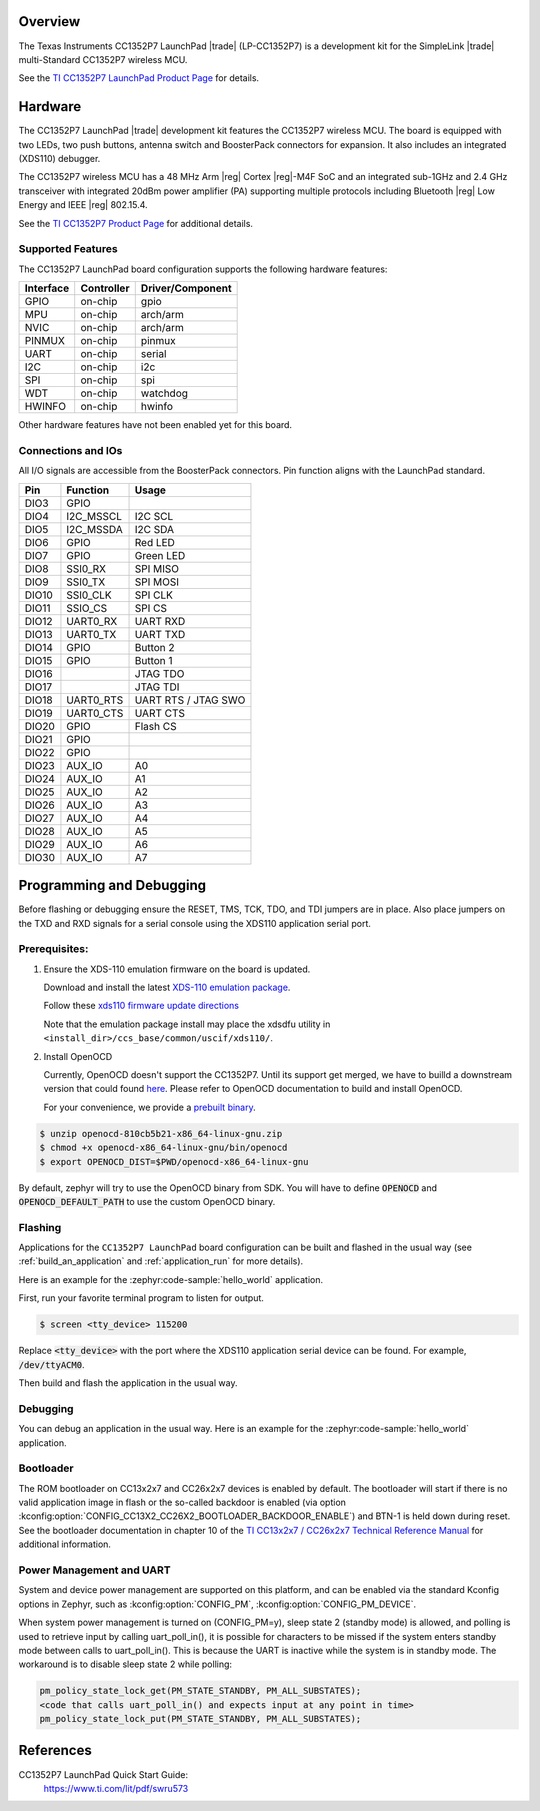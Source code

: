 .. zephyr:board:: cc1352p7_lp

Overview
********

The Texas Instruments CC1352P7 LaunchPad |trade| (LP-CC1352P7) is a
development kit for the SimpleLink |trade| multi-Standard CC1352P7 wireless MCU.

See the `TI CC1352P7 LaunchPad Product Page`_ for details.


Hardware
********

The CC1352P7 LaunchPad |trade| development kit features the CC1352P7 wireless MCU.
The board is equipped with two LEDs, two push buttons, antenna switch and
BoosterPack connectors for expansion. It also includes an integrated (XDS110)
debugger.

The CC1352P7 wireless MCU has a 48 MHz Arm |reg| Cortex |reg|-M4F SoC and an
integrated sub-1GHz and 2.4 GHz transceiver with integrated 20dBm power amplifier
(PA) supporting multiple protocols including Bluetooth |reg| Low Energy and IEEE
|reg| 802.15.4.

See the `TI CC1352P7 Product Page`_ for additional details.

Supported Features
==================

The CC1352P7 LaunchPad board configuration supports the following hardware
features:

+-----------+------------+----------------------+
| Interface | Controller | Driver/Component     |
+===========+============+======================+
| GPIO      | on-chip    | gpio                 |
+-----------+------------+----------------------+
| MPU       | on-chip    | arch/arm             |
+-----------+------------+----------------------+
| NVIC      | on-chip    | arch/arm             |
+-----------+------------+----------------------+
| PINMUX    | on-chip    | pinmux               |
+-----------+------------+----------------------+
| UART      | on-chip    | serial               |
+-----------+------------+----------------------+
| I2C       | on-chip    | i2c                  |
+-----------+------------+----------------------+
| SPI       | on-chip    | spi                  |
+-----------+------------+----------------------+
| WDT       | on-chip    | watchdog             |
+-----------+------------+----------------------+
| HWINFO    | on-chip    | hwinfo               |
+-----------+------------+----------------------+

Other hardware features have not been enabled yet for this board.

Connections and IOs
===================

All I/O signals are accessible from the BoosterPack connectors. Pin function
aligns with the LaunchPad standard.

+-------+-----------+---------------------+
| Pin   | Function  | Usage               |
+=======+===========+=====================+
| DIO3  | GPIO      |                     |
+-------+-----------+---------------------+
| DIO4  | I2C_MSSCL | I2C SCL             |
+-------+-----------+---------------------+
| DIO5  | I2C_MSSDA | I2C SDA             |
+-------+-----------+---------------------+
| DIO6  | GPIO      | Red LED             |
+-------+-----------+---------------------+
| DIO7  | GPIO      | Green LED           |
+-------+-----------+---------------------+
| DIO8  | SSI0_RX   | SPI MISO            |
+-------+-----------+---------------------+
| DIO9  | SSI0_TX   | SPI MOSI            |
+-------+-----------+---------------------+
| DIO10 | SSI0_CLK  | SPI CLK             |
+-------+-----------+---------------------+
| DIO11 | SSIO_CS   | SPI CS              |
+-------+-----------+---------------------+
| DIO12 | UART0_RX  | UART RXD            |
+-------+-----------+---------------------+
| DIO13 | UART0_TX  | UART TXD            |
+-------+-----------+---------------------+
| DIO14 | GPIO      | Button 2            |
+-------+-----------+---------------------+
| DIO15 | GPIO      | Button 1            |
+-------+-----------+---------------------+
| DIO16 |           | JTAG TDO            |
+-------+-----------+---------------------+
| DIO17 |           | JTAG TDI            |
+-------+-----------+---------------------+
| DIO18 | UART0_RTS | UART RTS / JTAG SWO |
+-------+-----------+---------------------+
| DIO19 | UART0_CTS | UART CTS            |
+-------+-----------+---------------------+
| DIO20 | GPIO      | Flash CS            |
+-------+-----------+---------------------+
| DIO21 | GPIO      |                     |
+-------+-----------+---------------------+
| DIO22 | GPIO      |                     |
+-------+-----------+---------------------+
| DIO23 | AUX_IO    | A0                  |
+-------+-----------+---------------------+
| DIO24 | AUX_IO    | A1                  |
+-------+-----------+---------------------+
| DIO25 | AUX_IO    | A2                  |
+-------+-----------+---------------------+
| DIO26 | AUX_IO    | A3                  |
+-------+-----------+---------------------+
| DIO27 | AUX_IO    | A4                  |
+-------+-----------+---------------------+
| DIO28 | AUX_IO    | A5                  |
+-------+-----------+---------------------+
| DIO29 | AUX_IO    | A6                  |
+-------+-----------+---------------------+
| DIO30 | AUX_IO    | A7                  |
+-------+-----------+---------------------+

Programming and Debugging
*************************

Before flashing or debugging ensure the RESET, TMS, TCK, TDO, and TDI jumpers
are in place. Also place jumpers on the TXD and RXD signals for a serial
console using the XDS110 application serial port.

Prerequisites:
==============

#. Ensure the XDS-110 emulation firmware on the board is updated.

   Download and install the latest `XDS-110 emulation package`_.

   Follow these `xds110 firmware update directions
   <http://software-dl.ti.com/ccs/esd/documents/xdsdebugprobes/emu_xds110.html#updating-the-xds110-firmware>`_

   Note that the emulation package install may place the xdsdfu utility
   in ``<install_dir>/ccs_base/common/uscif/xds110/``.

#. Install OpenOCD

   Currently, OpenOCD doesn't support the CC1352P7.
   Until its support get merged, we have to builld a downstream version that could found `here <https://github.com/anobli/openocd>`_.
   Please refer to OpenOCD documentation to build and install OpenOCD.

   For your convenience, we provide a `prebuilt binary <https://github.com/anobli/openocd/actions/runs/10566225265>`_.

.. code-block:: console

   $ unzip openocd-810cb5b21-x86_64-linux-gnu.zip
   $ chmod +x openocd-x86_64-linux-gnu/bin/openocd
   $ export OPENOCD_DIST=$PWD/openocd-x86_64-linux-gnu

By default, zephyr will try to use the OpenOCD binary from SDK.
You will have to define :code:`OPENOCD` and :code:`OPENOCD_DEFAULT_PATH` to use the custom OpenOCD binary.

Flashing
========

Applications for the ``CC1352P7 LaunchPad`` board configuration can be built and
flashed in the usual way (see :ref:`build_an_application` and
:ref:`application_run` for more details).

Here is an example for the :zephyr:code-sample:`hello_world` application.

First, run your favorite terminal program to listen for output.

.. code-block:: console

   $ screen <tty_device> 115200

Replace :code:`<tty_device>` with the port where the XDS110 application
serial device can be found. For example, :code:`/dev/ttyACM0`.

Then build and flash the application in the usual way.

.. zephyr-app-commands::
   :zephyr-app: samples/hello_world
   :board: cc1352p7_lp
   :goals: build flash
   :gen-args: -DOPENOCD=$OPENOCD_DIST/bin/openocd -DOPENOCD_DEFAULT_PATH=$OPENOCD_DIST/share/openocd

Debugging
=========

You can debug an application in the usual way.  Here is an example for the
:zephyr:code-sample:`hello_world` application.

.. zephyr-app-commands::
   :zephyr-app: samples/hello_world
   :board: cc1352p7_lp
   :maybe-skip-config:
   :goals: debug
   :gen-args: -DOPENOCD=$OPENOCD_DIST/bin/openocd -DOPENOCD_DEFAULT_PATH=$OPENOCD_DIST/share/openocd

Bootloader
==========

The ROM bootloader on CC13x2x7 and CC26x2x7 devices is enabled by default. The
bootloader will start if there is no valid application image in flash or the
so-called backdoor is enabled (via option
:kconfig:option:`CONFIG_CC13X2_CC26X2_BOOTLOADER_BACKDOOR_ENABLE`) and BTN-1 is held
down during reset. See the bootloader documentation in chapter 10 of the `TI
CC13x2x7 / CC26x2x7 Technical Reference Manual`_ for additional information.

Power Management and UART
=========================

System and device power management are supported on this platform, and
can be enabled via the standard Kconfig options in Zephyr, such as
:kconfig:option:`CONFIG_PM`, :kconfig:option:`CONFIG_PM_DEVICE`.

When system power management is turned on (CONFIG_PM=y),
sleep state 2 (standby mode) is allowed, and polling is used to retrieve input
by calling uart_poll_in(), it is possible for characters to be missed if the
system enters standby mode between calls to uart_poll_in(). This is because
the UART is inactive while the system is in standby mode. The workaround is to
disable sleep state 2 while polling:

.. code-block:: c

    pm_policy_state_lock_get(PM_STATE_STANDBY, PM_ALL_SUBSTATES);
    <code that calls uart_poll_in() and expects input at any point in time>
    pm_policy_state_lock_put(PM_STATE_STANDBY, PM_ALL_SUBSTATES);


References
**********

CC1352P7 LaunchPad Quick Start Guide:
  https://www.ti.com/lit/pdf/swru573

.. _TI CC1352P7 LaunchPad Product Page:
   https://www.ti.com/tool/LP-CC1352P7

.. _TI CC1352P7 Product Page:
   https://www.ti.com/product/CC1352P7

.. _TI CC13x2x7 / CC26x2x7 Technical Reference Manual:
   https://www.ti.com/lit/ug/swcu192/swcu192.pdf

..  _XDS-110 emulation package:
   http://processors.wiki.ti.com/index.php/XDS_Emulation_Software_Package#XDS_Emulation_Software_.28emupack.29_Download
